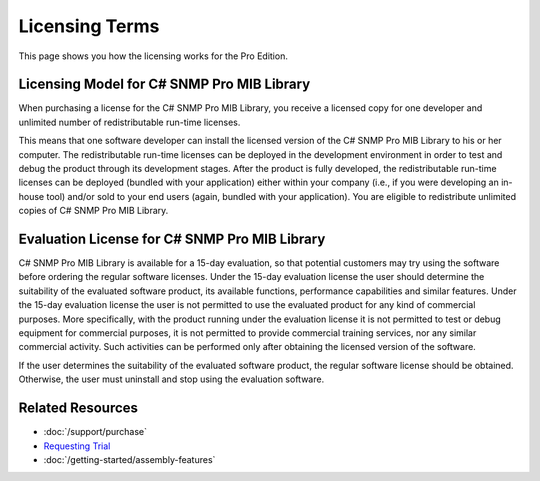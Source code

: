 Licensing Terms
===============

This page shows you how the licensing works for the Pro Edition. 

Licensing Model for C# SNMP Pro MIB Library
-------------------------------------------
When purchasing a license for the C# SNMP Pro MIB Library, you receive a licensed copy for one developer and unlimited number of redistributable run-time licenses.

This means that one software developer can install the licensed version of the C# SNMP Pro MIB Library to his or her computer. The redistributable run-time licenses can be deployed in the development 
environment in order to test and debug the product through its development stages. After the product is fully developed, the redistributable run-time licenses can be deployed (bundled with your 
application) either within your company (i.e., if you were developing an in-house tool) and/or sold to your end users (again, bundled with your application). You are eligible to redistribute unlimited 
copies of C# SNMP Pro MIB Library.

Evaluation License for C# SNMP Pro MIB Library
------------------------------------------------
C# SNMP Pro MIB Library is available for a 15-day evaluation, so that potential customers may try using the software before ordering the regular software licenses. Under the 15-day evaluation license the user 
should determine the suitability of the evaluated software product, its available functions, performance capabilities and similar features. Under the 15-day evaluation license the user is not permitted 
to use the evaluated product for any kind of commercial purposes. More specifically, with the product running under the evaluation license it is not permitted to test or debug equipment for commercial 
purposes, it is not permitted to provide commercial training services, nor any similar commercial activity. Such activities can be performed only after obtaining the licensed version of the software.

If the user determines the suitability of the evaluated software product, the regular software license should be obtained. Otherwise, the user must uninstall and stop using the evaluation software.

Related Resources
-----------------

- :doc:`/support/purchase`
- `Requesting Trial <https://sharpsnmp.com>`_
- :doc:`/getting-started/assembly-features`
